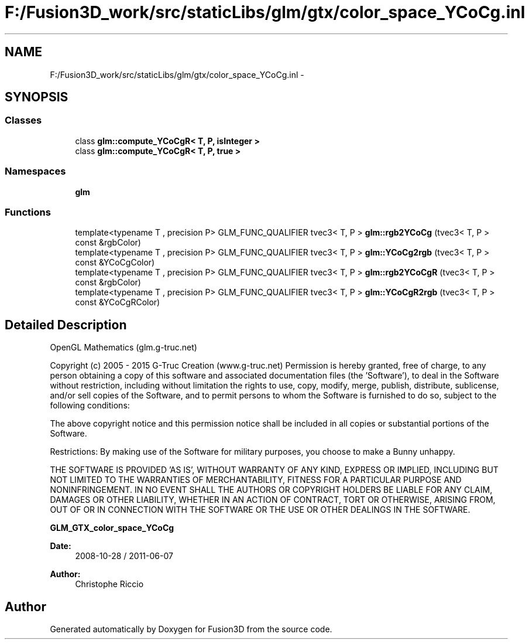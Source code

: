 .TH "F:/Fusion3D_work/src/staticLibs/glm/gtx/color_space_YCoCg.inl" 3 "Tue Nov 24 2015" "Version 0.0.0.1" "Fusion3D" \" -*- nroff -*-
.ad l
.nh
.SH NAME
F:/Fusion3D_work/src/staticLibs/glm/gtx/color_space_YCoCg.inl \- 
.SH SYNOPSIS
.br
.PP
.SS "Classes"

.in +1c
.ti -1c
.RI "class \fBglm::compute_YCoCgR< T, P, isInteger >\fP"
.br
.ti -1c
.RI "class \fBglm::compute_YCoCgR< T, P, true >\fP"
.br
.in -1c
.SS "Namespaces"

.in +1c
.ti -1c
.RI " \fBglm\fP"
.br
.in -1c
.SS "Functions"

.in +1c
.ti -1c
.RI "template<typename T , precision P> GLM_FUNC_QUALIFIER tvec3< T, P > \fBglm::rgb2YCoCg\fP (tvec3< T, P > const &rgbColor)"
.br
.ti -1c
.RI "template<typename T , precision P> GLM_FUNC_QUALIFIER tvec3< T, P > \fBglm::YCoCg2rgb\fP (tvec3< T, P > const &YCoCgColor)"
.br
.ti -1c
.RI "template<typename T , precision P> GLM_FUNC_QUALIFIER tvec3< T, P > \fBglm::rgb2YCoCgR\fP (tvec3< T, P > const &rgbColor)"
.br
.ti -1c
.RI "template<typename T , precision P> GLM_FUNC_QUALIFIER tvec3< T, P > \fBglm::YCoCgR2rgb\fP (tvec3< T, P > const &YCoCgRColor)"
.br
.in -1c
.SH "Detailed Description"
.PP 
OpenGL Mathematics (glm\&.g-truc\&.net)
.PP
Copyright (c) 2005 - 2015 G-Truc Creation (www\&.g-truc\&.net) Permission is hereby granted, free of charge, to any person obtaining a copy of this software and associated documentation files (the 'Software'), to deal in the Software without restriction, including without limitation the rights to use, copy, modify, merge, publish, distribute, sublicense, and/or sell copies of the Software, and to permit persons to whom the Software is furnished to do so, subject to the following conditions:
.PP
The above copyright notice and this permission notice shall be included in all copies or substantial portions of the Software\&.
.PP
Restrictions: By making use of the Software for military purposes, you choose to make a Bunny unhappy\&.
.PP
THE SOFTWARE IS PROVIDED 'AS IS', WITHOUT WARRANTY OF ANY KIND, EXPRESS OR IMPLIED, INCLUDING BUT NOT LIMITED TO THE WARRANTIES OF MERCHANTABILITY, FITNESS FOR A PARTICULAR PURPOSE AND NONINFRINGEMENT\&. IN NO EVENT SHALL THE AUTHORS OR COPYRIGHT HOLDERS BE LIABLE FOR ANY CLAIM, DAMAGES OR OTHER LIABILITY, WHETHER IN AN ACTION OF CONTRACT, TORT OR OTHERWISE, ARISING FROM, OUT OF OR IN CONNECTION WITH THE SOFTWARE OR THE USE OR OTHER DEALINGS IN THE SOFTWARE\&.
.PP
\fBGLM_GTX_color_space_YCoCg\fP
.PP
\fBDate:\fP
.RS 4
2008-10-28 / 2011-06-07 
.RE
.PP
\fBAuthor:\fP
.RS 4
Christophe Riccio 
.RE
.PP

.SH "Author"
.PP 
Generated automatically by Doxygen for Fusion3D from the source code\&.
